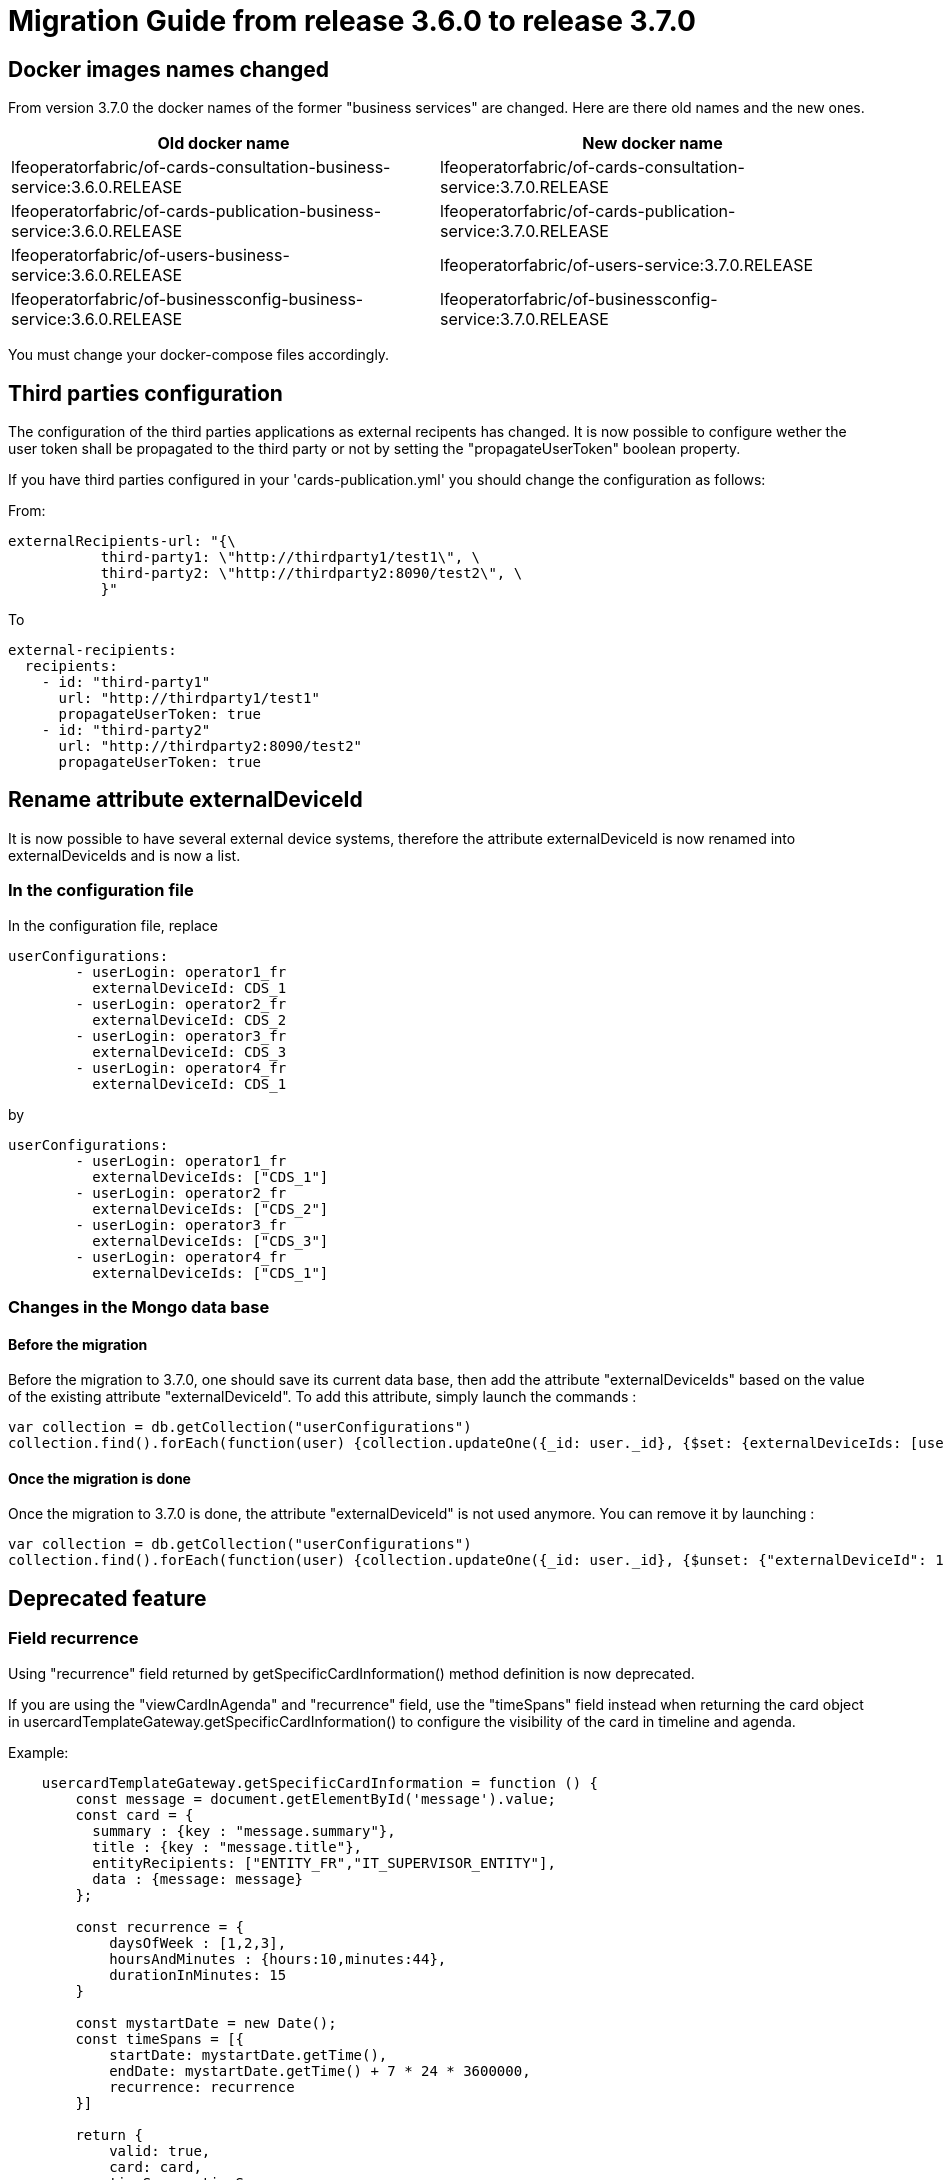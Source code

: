 // Copyright (c) 2022 RTE (http://www.rte-france.com)
// See AUTHORS.txt
// This document is subject to the terms of the Creative Commons Attribution 4.0 International license.
// If a copy of the license was not distributed with this
// file, You can obtain one at https://creativecommons.org/licenses/by/4.0/.
// SPDX-License-Identifier: CC-BY-4.0

= Migration Guide from release 3.6.0 to release 3.7.0

== Docker images names changed
From version 3.7.0 the docker names of the former "business services" are changed. Here are there old names and the new ones.

|===
|Old docker name|New docker name


|lfeoperatorfabric/of-cards-consultation-business-service:3.6.0.RELEASE|lfeoperatorfabric/of-cards-consultation-service:3.7.0.RELEASE
|lfeoperatorfabric/of-cards-publication-business-service:3.6.0.RELEASE|lfeoperatorfabric/of-cards-publication-service:3.7.0.RELEASE
|lfeoperatorfabric/of-users-business-service:3.6.0.RELEASE|lfeoperatorfabric/of-users-service:3.7.0.RELEASE
|lfeoperatorfabric/of-businessconfig-business-service:3.6.0.RELEASE|lfeoperatorfabric/of-businessconfig-service:3.7.0.RELEASE

|===



You must change your docker-compose files accordingly.

== Third parties configuration
The configuration of the third parties applications as external recipents has changed. It is now possible to configure wether the user token shall be propagated to the third party or not by setting the "propagateUserToken" boolean property.

If you have third parties configured in your 'cards-publication.yml' you should change the configuration as follows:

From:

....
externalRecipients-url: "{\
           third-party1: \"http://thirdparty1/test1\", \
           third-party2: \"http://thirdparty2:8090/test2\", \
           }"
....

To

....
external-recipients:
  recipients:
    - id: "third-party1"
      url: "http://thirdparty1/test1"
      propagateUserToken: true
    - id: "third-party2"
      url: "http://thirdparty2:8090/test2"
      propagateUserToken: true
....

== Rename attribute externalDeviceId

It is now possible to have several external device systems, therefore the attribute externalDeviceId is now renamed into externalDeviceIds and is now a list.

=== In the configuration file

In the configuration file, replace 
....
userConfigurations:
        - userLogin: operator1_fr
          externalDeviceId: CDS_1
        - userLogin: operator2_fr
          externalDeviceId: CDS_2
        - userLogin: operator3_fr
          externalDeviceId: CDS_3
        - userLogin: operator4_fr
          externalDeviceId: CDS_1
....

by

....
userConfigurations:
        - userLogin: operator1_fr
          externalDeviceIds: ["CDS_1"]
        - userLogin: operator2_fr
          externalDeviceIds: ["CDS_2"]
        - userLogin: operator3_fr
          externalDeviceIds: ["CDS_3"]
        - userLogin: operator4_fr
          externalDeviceIds: ["CDS_1"]
....


=== Changes in the Mongo data base

==== Before the migration

Before the migration to 3.7.0, one should save its current data base, then add the attribute "externalDeviceIds" based on the
value of the existing attribute "externalDeviceId". To add this attribute, simply launch the commands :

....
var collection = db.getCollection("userConfigurations")
collection.find().forEach(function(user) {collection.updateOne({_id: user._id}, {$set: {externalDeviceIds: [user.externalDeviceId]}})})
....


==== Once the migration is done

Once the migration to 3.7.0 is done, the attribute "externalDeviceId" is not used anymore.
You can remove it by launching :

....
var collection = db.getCollection("userConfigurations")
collection.find().forEach(function(user) {collection.updateOne({_id: user._id}, {$unset: {"externalDeviceId": 1}})})
....


== Deprecated feature 


=== Field recurrence 

Using "recurrence" field returned by getSpecificCardInformation() method definition is now deprecated.

If you are using the "viewCardInAgenda" and "recurrence" field, use the "timeSpans" field instead when returning the card object in usercardTemplateGateway.getSpecificCardInformation() to configure the visibility of the card in timeline and agenda. 

Example:
....

    usercardTemplateGateway.getSpecificCardInformation = function () {
        const message = document.getElementById('message').value;
        const card = {
          summary : {key : "message.summary"},
          title : {key : "message.title"},
          entityRecipients: ["ENTITY_FR","IT_SUPERVISOR_ENTITY"],
          data : {message: message}
        };

        const recurrence = {
            daysOfWeek : [1,2,3],
            hoursAndMinutes : {hours:10,minutes:44},
            durationInMinutes: 15
        }

        const mystartDate = new Date();
        const timeSpans = [{
            startDate: mystartDate.getTime(),
            endDate: mystartDate.getTime() + 7 * 24 * 3600000,
            recurrence: recurrence
        }]

        return {
            valid: true,
            card: card,
            timeSpans: timeSpans
        };

....




